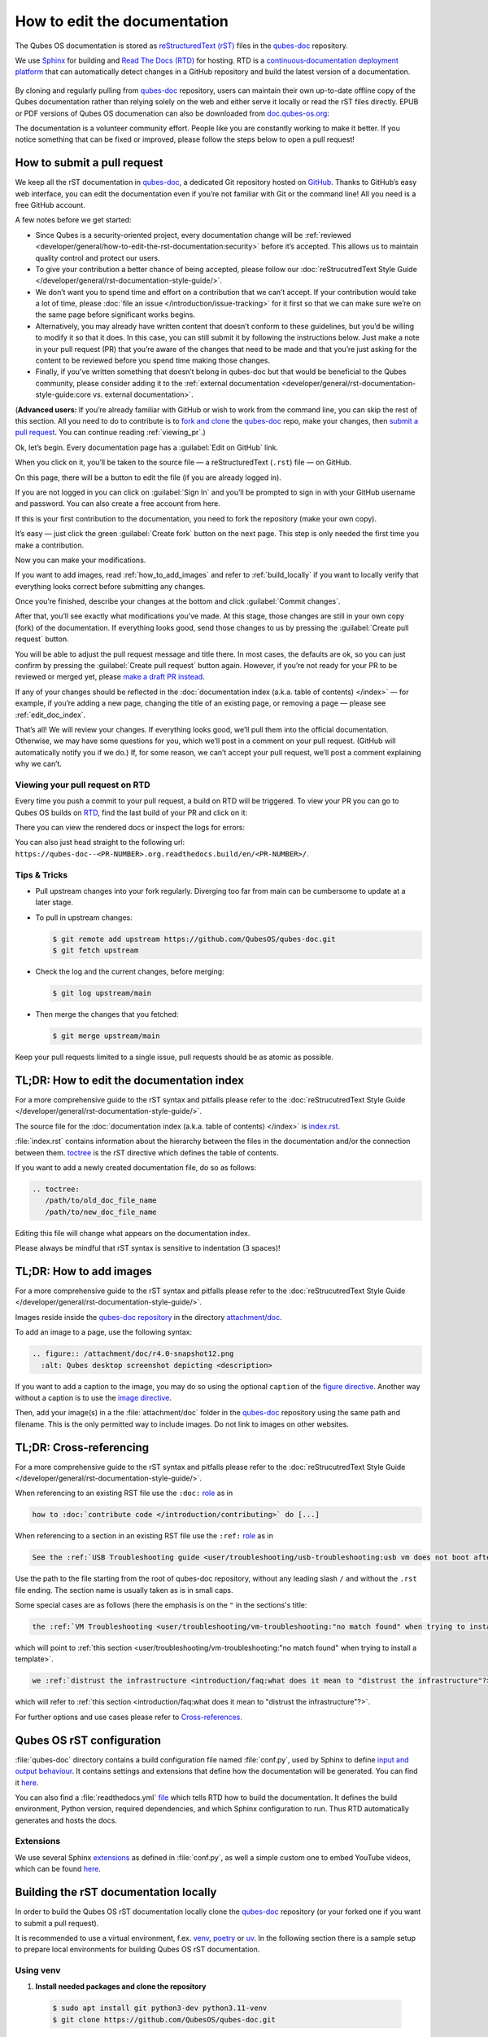 =============================
How to edit the documentation
=============================

The Qubes OS documentation is stored as `reStructuredText (rST) <https://docutils.sourceforge.io/rst.html>`__ files in
the `qubes-doc <https://github.com/QubesOS/qubes-doc>`__ repository.

We use `Sphinx <https://www.sphinx-doc.org/>`__ for building and
`Read The Docs (RTD) <https://readsthedocs.com/>`__ for hosting.
RTD is a `continuous‑documentation deployment platform <https://docs.readthedocs.com/platform/stable/continuous-deployment.html>`__ that can automatically
detect changes in a GitHub repository and build the latest version of a documentation.

.. figure:: /attachment/doc/rst-rtd-workflow.png
    :alt: Qubes OS Documentation Workflow - once new documentation is written or changed, it is built and verified with Sphinx, pushed on GitHub/GitLab and hosted on RTD
    :scale: 15 %
    :align: center


By cloning and regularly pulling from `qubes-doc <https://github.com/QubesOS/qubes-doc>`__ repository, users can maintain their
own up-to-date offline copy of the Qubes documentation rather than
relying solely on the web and either serve it locally or read the rST files directly.
EPUB or PDF versions of Qubes OS documenation can also
be downloaded from `doc.qubes-os.org <https://doc.qubes-os.org/en/latest/>`__:

|epub-pdf|

..
  TODO screenshots with main branch instead of rst when rst merged in main
  TODO add draft pull request screenshot



The documentation is a volunteer community effort. People like you are
constantly working to make it better. If you notice something that can
be fixed or improved, please follow the steps below to open a pull
request!


How to submit a pull request
============================

We keep all the rST documentation in `qubes-doc <https://github.com/QubesOS/qubes-doc>`__,
a dedicated Git repository hosted on `GitHub <https://github.com/>`__. Thanks to
GitHub’s easy web interface, you can edit the documentation even if
you’re not familiar with Git or the command line! All you need is a free
GitHub account.

A few notes before we get started:

-  Since Qubes is a security-oriented project, every documentation change will be :ref:`reviewed <developer/general/how-to-edit-the-rst-documentation:security>` before it’s accepted. This allows us to maintain quality control and protect our users.

-  To give your contribution a better chance of being accepted, please follow our :doc:`reStrucutredText Style Guide </developer/general/rst-documentation-style-guide/>`.

-  We don’t want you to spend time and effort on a contribution that we can’t accept. If your contribution would take a lot of time, please :doc:`file an issue </introduction/issue-tracking>` for it first so that we can make sure we’re on the same page before significant works begins.

-  Alternatively, you may already have written content that doesn’t conform to these guidelines, but you’d be willing to modify it so that it does. In this case, you can still submit it by following the instructions below. Just make a note in your pull request (PR) that you’re aware of the changes that need to be made and that you’re just asking for the content to be reviewed before you spend time making those changes.

-  Finally, if you’ve written something that doesn’t belong in qubes-doc but that would be beneficial to the Qubes community, please consider adding it to the :ref:`external documentation <developer/general/rst-documentation-style-guide:core vs. external documentation>`.

(**Advanced users:** If you’re already familiar with GitHub or wish to
work from the command line, you can skip the rest of this section. All
you need to do to contribute is to `fork and clone <https://guides.github.com/activities/forking/>`__
the `qubes-doc <https://github.com/QubesOS/qubes-doc>`__ repo, make your changes,
then `submit a pull request <https://help.github.com/articles/using-pull-requests/>`__.
You can continue reading :ref:`viewing_pr`.)

Ok, let’s begin. Every documentation page has a :guilabel:`Edit on GitHub` link.

|page-source-button|

When you click on it, you’ll be taken to the source file — a reStructuredText (``.rst``) file — on GitHub.

On this page, there will be a
button to edit the file (if you are already logged in).

..
  TODO screenshot when rst merged in main

|github-edit|

If you are not logged in you can click on :guilabel:`Sign In`
and you’ll be prompted to sign in with your GitHub username and password.
You can also create a free account from here.

|github-sign-in|

If this is your first contribution to the documentation, you need to
fork the repository (make your own copy).

|fork1|

It’s easy — just click the
green :guilabel:`Create fork` button on the next page. This step is only needed the first
time you make a contribution.


|fork2|

Now you can make your modifications.

|fork3|

.. You can also preview the changes by clicking the :guilabel:`Preview changes` tab.


|edit|

If you want to add images, read :ref:`how_to_add_images` and refer to :ref:`build_locally`
if you want to locally verify that everything looks correct before submitting any changes.


Once you’re finished, describe your changes at the bottom and click
:guilabel:`Commit changes`.

|commit|

After that, you’ll see exactly what modifications you’ve made. At this
stage, those changes are still in your own copy (fork) of the documentation.
If everything looks good, send those changes to us by pressing
the :guilabel:`Create pull request` button.


You will be able to adjust the pull request message and title there. In
most cases, the defaults are ok, so you can just confirm by pressing the
:guilabel:`Create pull request` button again. However, if you’re not ready for
your PR to be reviewed or merged yet, please
`make a draft PR instead <https://github.blog/2019-02-14-introducing-draft-pull-requests/>`__.

|pull-request-confirm|

If any of your changes should be reflected in the :doc:`documentation index (a.k.a. table of contents) </index>` — for example, if you’re adding a
new page, changing the title of an existing page, or removing a page —
please see :ref:`edit_doc_index`.

That’s all! We will review your changes. If everything looks good, we’ll
pull them into the official documentation. Otherwise, we may have some
questions for you, which we’ll post in a comment on your pull request.
(GitHub will automatically notify you if we do.) If, for some reason, we
can’t accept your pull request, we’ll post a comment explaining why we
can’t.


.. _viewing_pr:

Viewing your pull request on RTD
--------------------------------

Every time you push a commit to your pull request, a build on RTD will be triggered.
To view your PR you can go to Qubes OS builds on `RTD <https://app.readthedocs.org/projects/qubes-doc/builds/>`__,
find the last build of your PR and click on it:

|pull-request-builds|

There you can view the rendered docs or inspect the logs for errors:

|pull-request-build|

You can also just head straight to the following url: ``https://qubes-doc--<PR-NUMBER>.org.readthedocs.build/en/<PR-NUMBER>/``.


Tips & Tricks
-------------

- Pull upstream changes into your fork regularly. Diverging too far from main can be cumbersome to update at a later stage.
- To pull in upstream changes:

  .. code:: console

   $ git remote add upstream https://github.com/QubesOS/qubes-doc.git
   $ git fetch upstream

- Check the log and the current changes, before merging:

  .. code:: console

   $ git log upstream/main

- Then merge the changes that you fetched:

  .. code:: console

   $ git merge upstream/main

Keep your pull requests limited to a single issue, pull requests should be as atomic as possible.

.. _edit_doc_index:

TL;DR: How to edit the documentation index
==========================================

For a more comprehensive guide to the rST syntax and pitfalls please refer to the :doc:`reStrucutredText Style Guide </developer/general/rst-documentation-style-guide/>`.

The source file for the :doc:`documentation index (a.k.a. table of contents) </index>` is
`index.rst <https://github.com/QubesOS/qubes-doc/blob/rst/index.rst>`__.

..
  TODO: point to index, conf.py etc on main not on rst when rst merged in main


:file:`index.rst` contains information about the hierarchy between the files in the documentation and/or
the connection between them. `toctree <https://www.sphinx-doc.org/en/master/usage/restructuredtext/directives.html#directive-toctree>`__
is the rST directive which defines the table of contents.

If you want to add a newly created documentation file, do so as follows:

.. code-block:: rst

   .. toctree:
      /path/to/old_doc_file_name
      /path/to/new_doc_file_name


Editing this file will change what appears on the documentation index.

Please always be mindful that rST syntax is sensitive to indentation (3 spaces)!

.. _how_to_add_images:

TL;DR: How to add images
========================

For a more comprehensive guide to the rST syntax and pitfalls please refer to the :doc:`reStrucutredText Style Guide </developer/general/rst-documentation-style-guide/>`.

Images reside inside the `qubes-doc repository <https://github.com/QubesOS/qubes-doc/>`__ in the directory `attachment/doc <https://github.com/QubesOS/qubes-doc/tree/rst/attachment/doc>`__.

To add an image to a page, use the following syntax:

.. code-block:: rst

   .. figure:: /attachment/doc/r4.0-snapshot12.png
     :alt: Qubes desktop screenshot depicting <description>


If you want to add a caption to the image, you may do so using the optional ``caption`` of the `figure directive <https://docutils.sourceforge.io/docs/ref/rst/directives.html#figure>`__.
Another way without a caption is to use the `image directive <https://docutils.sourceforge.io/docs/ref/rst/directives.html#image>`__.

Then, add your image(s) in a the :file:`attachment/doc` folder in the `qubes-doc <https://github.com/QubesOS/qubes-doc>`__
repository using the same path and filename.
This is the only permitted way to include images. Do not link to images on other websites.

.. _cross_referencing:

TL;DR: Cross-referencing
========================

For a more comprehensive guide to the rST syntax and pitfalls please refer to the :doc:`reStrucutredText Style Guide </developer/general/rst-documentation-style-guide/>`.

When referencing to an existing RST file use the ``:doc:`` `role <https://www.sphinx-doc.org/en/master/usage/referencing.html#role-doc>`__ as in

.. code-block:: rst

  how to :doc:`contribute code </introduction/contributing>` do [...]

When referencing to a section in an existing RST file use the ``:ref:`` `role <https://www.sphinx-doc.org/en/master/usage/referencing.html#role-ref>`__ as in

.. code-block:: rst

  See the :ref:`USB Troubleshooting guide <user/troubleshooting/usb-troubleshooting:usb vm does not boot after creating and assigning usb controllers to it>` for [...]

Use the path to the file starting from the root of qubes-doc repository, without any leading slash ``/`` and without the ``.rst`` file ending. The section name is usually taken as is in small caps.

Some special cases are as follows (here the emphasis is on the ``"`` in the sections's title:

.. code-block:: rst

   the :ref:`VM Troubleshooting <user/troubleshooting/vm-troubleshooting:"no match found" when trying to install a template>`.

which will point to :ref:`this section <user/troubleshooting/vm-troubleshooting:"no match found" when trying to install a template>`.

.. code:: rst

   we :ref:`distrust the infrastructure <introduction/faq:what does it mean to "distrust the infrastructure"?>`

which will refer to :ref:`this section <introduction/faq:what does it mean to "distrust the infrastructure"?>`.


For further options and use cases please refer to `Cross-references <https://www.sphinx-doc.org/en/master/usage/referencing.html>`__.


Qubes OS rST configuration
==========================

:file:`qubes-doc` directory contains a build configuration file named :file:`conf.py`, used by Sphinx
to define `input and output behaviour <https://www.sphinx-doc.org/en/master/usage/configuration.html>`__.
It contains settings and extensions that define how the documentation will be generated.
You can find it `here <https://github.com/QubesOS/qubes-doc/blob/rst/conf.py>`__.

You can also find a :file:`readthedocs.yml` `file <https://github.com/QubesOS/qubes-doc/blob/rst/.readthedocs.yaml>`__
which tells RTD how to build the documentation. It defines the build environment, Python version, required dependencies,
and which Sphinx configuration to run. Thus RTD automatically generates and hosts the docs.


Extensions
----------

We use several Sphinx `extensions <https://www.sphinx-doc.org/en/master/usage/extensions/index.html>`__
as defined in :file:`conf.py`, as well a simple custom one to embed YouTube videos,
which can be found `here <https://github.com/QubesOS/qubes-doc/tree/rst/_ext>`__.


.. _build_locally:

Building the rST documentation locally
======================================


In order to build the Qubes OS rST documentation locally clone the `qubes-doc <https://github.com/QubesOS/qubes-doc>`__ repository
(or your forked one if you want to submit a pull request).


It is recommended to use a virtual environment, f.ex.
`venv <https://docs.python.org/3/library/venv.html>`__,
`poetry <https://python-poetry.org/>`__ or `uv <https://docs.astral.sh/uv/>`__.
In the following section there is a sample setup to prepare local environments
for building Qubes OS rST documentation.


Using venv
----------


1. **Install needed packages and clone the repository**

  .. code-block:: console

    $ sudo apt install git python3-dev python3.11-venv
    $ git clone https://github.com/QubesOS/qubes-doc.git

2.  **Install Sphinx and Required Extensions**

   Install Sphinx and the necessary extensions (`sphinx-autobuild`, `sphinx-lint`) using `pip`.

    .. code-block:: console

     $ python -m venv .q_env
     $ source .q_env/bin/activate
     $ pip install -r qubes-doc/requirements.txt
     $ pip install sphinx sphinx-lint sphinx-autobuild


3.  **Verify Installation**

    .. code-block:: console

     $ sphinx-build --version


4.  **Build Documentation**

   Use `sphinx-build` with the `-v` (verbose) flag to generate detailed output during the build process.

    .. code-block:: console

     $ sphinx-build -v -b html qubes-doc _build/html


   The build command specifies the source directory (:file:`qubes-doc`), the output directory (:file:`_build/html`), and the builder (`html`)
   and will process all source files in the :file:`qubes-doc` directory,
   generate HTML output in the :file:`_build/html` directory, and print detailed build information to the console.
   Pay attention to errors and warning in the output!
   Please do not introduce any new warnings and fix all errors.

5.  **Run Linting**

   The `sphinx-lint` extension checks for common issues like missing references, invalid directives,
   or formatting errors.

    .. code-block:: console

     $ sphinx-lint qubes-doc


6.  **Run Link Checking**

   The `sphinx-linkcheck` extension verifies the validity of all external and internal links.

   The results will be written to the :file:`_build/linkcheck` directory with a detailed report in :file:`output.txt` or :file:`output.json` files
   of all checked links and their status (e.g., OK, broken).

    .. code-block:: console

     $ sphinx-build -b linkcheck qubes-doc _build/linkcheck


7.  **Use sphinx-autobuild for development**

   For an active development workflow, you can use `sphinx-autobuild` to automatically rebuild the documentation
   and refresh browser whenever a file is saved. `sphinx-autobuild` starts a web server at `http://127.0.0.1:8000`,
   automatically rebuilds the documentation and reloads the browser tab when changes are detected in the :file:`qubes-doc` directory.

    .. code-block:: console

     $ sphinx-autobuild qubes-doc _build/html


Using poetry
------------


1. `Install poetry <https://python-poetry.org/docs/#installation>`__ and git and clone the repository.
A :file:`pyproject.toml` file is provided.

  .. code-block:: console

    $ sudo apt install git
    $ curl -sSL https://install.python-poetry.org | python3 -
    $ git clone https://github.com/QubesOS/qubes-doc.git
    $ cd qubes-doc
    $ poetry install


2.  **Build Documentation**

   Use `sphinx-build` with the `-v` (verbose) flag to generate detailed output during the build process.
   The build command specifies the source directory (:file:`qubes-doc`), the output directory (:file:`_build/html`), and the builder (`html`).

    .. code-block:: console

     $ poetry run sphinx-build -v -b html ../qubes-doc _build/html

   This command will process all source files in the :file:`qubes-doc` directory,
   generate HTML output in the :file:`_build/html` directory, and print detailed build information to the console.
   Pay attention to errors and warning in the output!
   Please do not introduce no new warning and fix all errors.

3.  **Run Linting**

   The `sphinx-lint` extension checks for common issues like missing references, invalid directives,
   or formatting errors. Run the linting step using the `sphinx-lint` command.

    .. code-block:: console

     $ poetry run sphinx-lint ../qubes-doc


4.  **Run Link Checking**

   The `sphinx-linkcheck` extension verifies the validity of all external and internal links.

   The results will be written to the :file:`_build/linkcheck` directory with a detailed report in :file:`output.txt` or :file:`output.json` files
   of all checked links and their status (e.g., OK, broken, timeout).

    .. code-block:: console

     $ poetry run sphinx-build -b linkcheck ../qubes-doc _build/linkcheck

5.  **Use sphinx-autobuild for development**

   For an active development workflow, you can use `sphinx-autobuild` to automatically rebuild the documentation
   and refresh browser whenever a file is saved. `sphinx-autobuild` starts a web server at `http://127.0.0.1:8000`,
   automatically rebuilds the documentation and reloads the browser tab when changes are detected in the :file:`qubes-doc` directory.


    .. code-block:: console

     $ poetry run sphinx-autobuild ../qubes-doc _build/html


You can also use `uv <https://docs.astral.sh/uv/getting-started/>`__ if you wish.


Editor
------

An editor you can use is `ReText <https://github.com/retext-project/retext>`__ but any editor would do.


.. code-block:: console

   $ python3 -m venv myenv
   $ source myenv/bin/activate
   $ sudo apt install libxcb-cursor0
   $ pip3 install ReText


Security
========

Also see: :ref:`FAQ: Why is the documentation hosted on ReadTheDocs as opposed to the website? <introduction/faq:why is the documentation hosted on readthedocs as opposed to the website?>`

All pull requests (PRs) against `qubes-doc <https://github.com/QubesOS/qubes-doc>`__ must pass review
prior to be merged, except in the case of :ref:`external documentation <index:external documentation>`
(see `#4693 <https://github.com/QubesOS/qubes-issues/issues/4693>`__). This
process is designed to ensure that contributed text is accurate and
non-malicious. This process is a best effort that should provide a
reasonable degree of assurance, but it is not foolproof. For example,
all text characters are checked for ANSI escape sequences. However,
binaries, such as images, are simply checked to ensure they appear or
function the way they should when the website is rendered. They are not
further analyzed in an attempt to determine whether they are malicious.

Once a pull request passes review, the reviewer should add a signed
comment stating, “Passed review as of ``<LATEST_COMMIT>`` (or similar).
The documentation maintainer then verifies that the pull request is
mechanically sound (no merge conflicts, broken links, ANSI escapes,
etc.). If so, the documentation maintainer then merges the pull request,
adds a PGP-signed tag to the latest commit (usually the merge commit),
then pushes to the remote. In cases in which another reviewer is not
required, the documentation maintainer may review the pull request (in
which case no signed comment is necessary, since it would be redundant
with the signed tag).

Questions, problems, and improvements
=====================================

If you have a question about something you read in the documentation or
about how to edit the documentation, please post it on the `forum <https://forum.qubes-os.org/>`__
or send it to the appropriate :doc:`mailing list </introduction/support>`. If you see that something in the
documentation should be fixed or improved, please
:ref:`contribute <developer/general/how-to-edit-the-rst-documentation:how to submit a pull request>` the change yourself. To
report an issue with the documentation, please follow our standard
:doc:`issue reporting guidelines </introduction/issue-tracking>`. (If you report an
issue with the documentation, you will likely be asked to submit a pull
request for it, unless there is a clear indication in your report that
you are not willing or able to do so.)


.. |page-source-button| image:: /attachment/doc/doc-pr_01_page-source-button-rtd.png
   :alt: Highlights the Edit Source Button to GitHub sources on doc.qubes-os.org
.. |github-edit| image:: /attachment/doc/doc-pr_02_github-edit-rst.png
   :alt: Highlights the Sign-In on GitHub
.. |github-sign-in| image:: /attachment/doc/doc-pr_03_sign-in-rst.png
   :alt: GitHub Login
.. |fork1| image:: /attachment/doc/doc-pr_04_fork-rst1.png
   :alt: Highlights the Fork Button on GitHub for the qubes-doc repository
.. |fork2| image:: /attachment/doc/doc-pr_04_fork-rst2.png
   :alt: Highlights the Create Fork Button on GitHub when forking the qubes-doc repository
.. |fork3| image:: /attachment/doc/doc-pr_04_fork-rst3.png
   :alt: Forked qubes-doc repository on GitHub
.. |edit| image:: /attachment/doc/doc-pr_05_edit-rst.png
   :alt: Highlights the edit options for an rst file in the GitHub forked qubes-doc repository
.. |commit| image:: /attachment/doc/doc-pr_06_commit-msg-rst.png
   :alt: Highlights the commit changes button on GitHub
.. |pull-request-confirm| image:: /attachment/doc/doc-pr_09_create-pr-rst.png
   :alt: Highlights the create pull request button on GitHub when creating a pull request
.. |pull-request-builds| image:: /attachment/doc/doc-pr_10_view-pr-rtd.png
   :alt: Highlights the pull request <number> and its build in the build list on RTD
.. |pull-request-build| image:: /attachment/doc/doc-pr_11_view-pr-rtd.png
   :alt: Highlights the View Docs button in a specific build for a pull request <number> on RTD
.. |epub-pdf| image:: /attachment/doc/rst-rtd-epub-pdf.png
   :alt: Highlights from where one can download a ePUB or PDF of hte Qubes OS documentation deployed on RTD
   :scale: 20 %
   :align: middle

